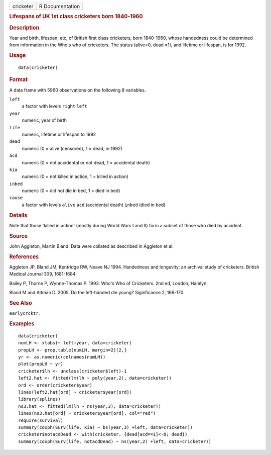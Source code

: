 .. container::

   .. container::

      ========= ===============
      cricketer R Documentation
      ========= ===============

      .. rubric:: Lifespans of UK 1st class cricketers born 1840-1960
         :name: lifespans-of-uk-1st-class-cricketers-born-1840-1960

      .. rubric:: Description
         :name: description

      Year and birth, lifespan, etc, of British first class cricketers,
      born 1840-1960, whose handedness could be determined from
      information in the Who's who of cricketers. The status (alive=0,
      dead =1), and lifetime or lifespan, is for 1992.

      .. rubric:: Usage
         :name: usage

      ::

         data(cricketer)

      .. rubric:: Format
         :name: format

      A data frame with 5960 observations on the following 8 variables.

      ``left``
         a factor with levels ``right`` ``left``

      ``year``
         numeric, year of birth

      ``life``
         numeric, lifetime or lifespan to 1992

      ``dead``
         numeric (0 = alive (censored), 1 = dead, in 1992)

      ``acd``
         numeric (0 = not accidental or not dead, 1 = accidental death)

      ``kia``
         numeric (0 = not killed in action, 1 = killed in action)

      ``inbed``
         numeric (0 = did not die in bed, 1 = died in bed)

      ``cause``
         a factor with levels ``alive`` ``acd`` (accidental death)
         ``inbed`` (died in bed)

      .. rubric:: Details
         :name: details

      Note that those 'killed in action' (mostly during World Wars I and
      II) form a subset of those who died by accident.

      .. rubric:: Source
         :name: source

      John Aggleton, Martin Bland. Data were collated as described in
      Aggleton et al.

      .. rubric:: References
         :name: references

      Aggleton JP, Bland JM, Kentridge RW, Neave NJ 1994. Handedness and
      longevity: an archival study of cricketers. British Medical
      Journal 309, 1681-1684.

      Bailey P, Thorne P, Wynne-Thomas P. 1993. Who's Who of Cricketers.
      2nd ed, London, Hamlyn.

      Bland M and Altman D. 2005. Do the left-handed die young?
      Significance 2, 166-170.

      .. rubric:: See Also
         :name: see-also

      ``earlycrcktr``.

      .. rubric:: Examples
         :name: examples

      ::

         data(cricketer)
         numLH <- xtabs(~ left+year, data=cricketer)
         propLH <- prop.table(numLH, margin=2)[2,]
         yr <- as.numeric(colnames(numLH))
         plot(propLH ~ yr)
         cricketer$lh <- unclass(cricketer$left)-1
         left2.hat <- fitted(lm(lh ~ poly(year,2), data=cricketer))
         ord <- order(cricketer$year)
         lines(left2.hat[ord] ~ cricketer$year[ord])
         library(splines)
         ns3.hat <- fitted(lm(lh ~ ns(year,3), data=cricketer))
         lines(ns3.hat[ord] ~ cricketer$year[ord], col="red")
         require(survival)
         summary(coxph(Surv(life, kia) ~ bs(year,3) +left, data=cricketer))
         cricketer$notacdDead <- with(cricketer, {dead[acd==1]<-0; dead})
         summary(coxph(Surv(life, notacdDead) ~ ns(year,2) +left, data=cricketer))
